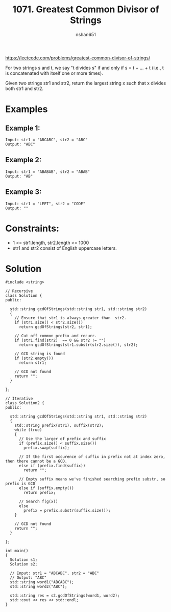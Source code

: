 #+title: 1071. Greatest Common Divisor of Strings
#+author: nshan651
#+startup: inlineimages

https://leetcode.com/problems/greatest-common-divisor-of-strings/

For two strings s and t, we say "t divides s" if and only if s = t + ... + t (i.e., t is concatenated with itself one or more times).

Given two strings str1 and str2, return the largest string x such that x divides both str1 and str2.

* Examples
** Example 1:
#+begin_example
Input: str1 = "ABCABC", str2 = "ABC"
Output: "ABC"
#+end_example

** Example 2:
#+begin_example
Input: str1 = "ABABAB", str2 = "ABAB"
Output: "AB"
#+end_example

** Example 3:
#+begin_example
Input: str1 = "LEET", str2 = "CODE"
Output: ""
#+end_example

* Constraints:
   -  1 <= str1.length, str2.length <= 1000
   -  str1 and str2 consist of English uppercase letters.

* Solution

#+begin_src C++ :includes <iostream> :flags -I./src/util -std=c++20 :tangle src/1071-greatest-common-divisor-of-strings.cpp
  #include <string>

  // Recursive
  class Solution {
  public:

    std::string gcdOfStrings(std::string str1, std::string str2)
    {
      // Ensure that str1 is always greater than  str2.
      if (str1.size() < str2.size())
        return gcdOfStrings(str2, str1);

      // Cut off common prefix and recurr.
      if (str1.find(str2)  == 0 && str2 != "")
        return gcdOfStrings(str1.substr(str2.size()), str2);

      // GCD string is found
      if (str2.empty())
        return str1;

      // GCD not found
      return "";
    }

  };

  // Iterative
  class Solution2 {
  public:

    std::string gcdOfStrings(std::string str1, std::string str2)
    {
      std::string prefix(str1), suffix(str2);
      while (true)
      {
        // Use the larger of prefix and suffix
        if (prefix.size() < suffix.size())
          prefix.swap(suffix);

        // If the first occurence of suffix in prefix not at index zero, then there cannot be a GCD.
        else if (prefix.find(suffix))
          return "";

        // Empty suffix means we've finished searching prefix substr, so prefix is GCD
        else if (suffix.empty())
          return prefix;

        // Search f(g(x))
        else
          prefix = prefix.substr(suffix.size());
      }

      // GCD not found
      return "";
    }

  };

  int main()
  {
    Solution s1;
    Solution s2;

    // Input: str1 = "ABCABC", str2 = "ABC"
    // Output: "ABC"
    std::string word1("ABCABC");
    std::string word2("ABC");

    std::string res = s2.gcdOfStrings(word1, word2);
    std::cout << res << std::endl;
  }
#+end_src

#+RESULTS:
: ABC
